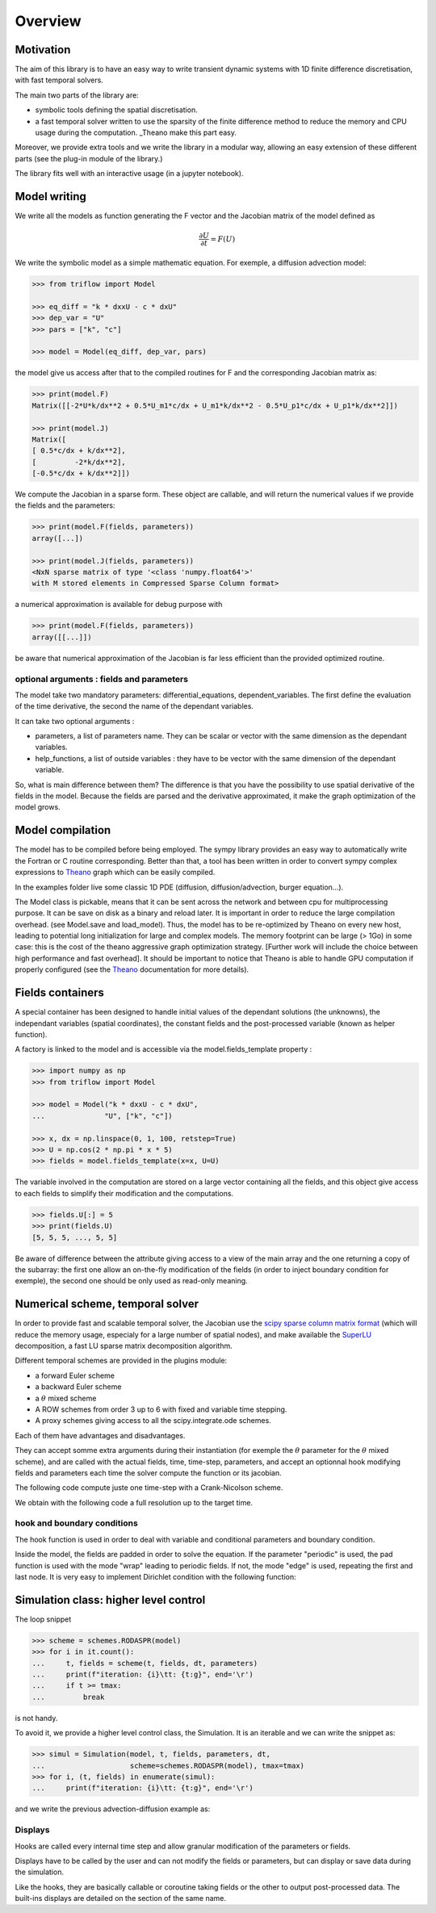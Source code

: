 Overview
===============

Motivation
-----------------

The aim of this library is to have an easy way to write transient dynamic systems with 1D finite difference discretisation, with fast temporal solvers.

The main two parts of the library are:

* symbolic tools defining the spatial discretisation.
* a fast temporal solver written to use the sparsity of the finite difference method to reduce the memory and CPU usage during the computation. _Theano make this part easy.

Moreover, we provide extra tools and we write the library in a modular way, allowing an easy extension of these different parts (see the plug-in module of the library.)

The library fits well with an interactive usage (in a jupyter notebook).

Model writing
-----------------

We write all the models as function generating the F vector and the Jacobian matrix of the model defined as

.. math::

    \frac{\partial U}{\partial t} = F(U)

We write the symbolic model as a simple mathematic equation. For exemple, a diffusion advection model:

.. code-block:: python3

    >>> from triflow import Model

    >>> eq_diff = "k * dxxU - c * dxU"
    >>> dep_var = "U"
    >>> pars = ["k", "c"]

    >>> model = Model(eq_diff, dep_var, pars)

the model give us access after that to the compiled routines for F and the corresponding Jacobian matrix as:

.. code-block:: python3

    >>> print(model.F)
    Matrix([[-2*U*k/dx**2 + 0.5*U_m1*c/dx + U_m1*k/dx**2 - 0.5*U_p1*c/dx + U_p1*k/dx**2]])

    >>> print(model.J)
    Matrix([
    [ 0.5*c/dx + k/dx**2],
    [         -2*k/dx**2],
    [-0.5*c/dx + k/dx**2]])

We compute the Jacobian in a sparse form. These object are callable, and will return the numerical values if we provide the fields and the parameters:

.. code-block:: python3

    >>> print(model.F(fields, parameters))
    array([...])

    >>> print(model.J(fields, parameters))
    <NxN sparse matrix of type '<class 'numpy.float64'>'
    with M stored elements in Compressed Sparse Column format>

a numerical approximation is available for debug purpose with

.. code-block:: python3

    >>> print(model.F(fields, parameters))
    array([[...]])

be aware that numerical approximation of the Jacobian is far less efficient than the provided optimized routine.

optional arguments : fields and parameters
^^^^^^^^^^^^^^^^^^^^^^^^^^^^^^^^^^^^^^^^^^

The model take two mandatory parameters: differential_equations, dependent_variables. The first define the evaluation of the time derivative, the second the name of the dependant variables.

It can take two optional arguments :


* parameters, a list of parameters name. They can be scalar or vector with the same dimension as the dependant variables.
* help_functions, a list of outside variables : they have to be vector with the same dimension of the dependant variable.

So, what is main difference between them? The difference is that you have the possibility to use spatial derivative of the fields in the model. Because the fields are parsed and the derivative approximated, it make the graph optimization of the model grows.


Model compilation
------------------

The model has to be compiled before being employed. The sympy library provides an easy way to automatically write the Fortran or C routine corresponding. Better than that, a tool has been written in order to convert sympy complex expressions to Theano_ graph which can be easily compiled.

In the examples folder live some classic 1D PDE (diffusion, diffusion/advection, burger equation...).

The Model class is pickable, means that it can be sent across the network and between cpu for multiprocessing purpose. It can be save on disk as a binary and reload later. It is important in order to reduce the large compilation overhead. (see Model.save and load_model). Thus, the model has to be re-optimized by Theano on every new host, leading to potential long initialization for large and complex models. The memory footprint can be large (> 1Go) in some case: this is the cost of the theano aggressive graph optimization strategy. [Further work will include the choice between high performance and fast overhead]. It should be important to notice that Theano is able to handle GPU computation if properly configured (see the Theano_ documentation for more details).

Fields containers
------------------

A special container has been designed to handle initial values of the dependant solutions (the unknowns), the independant variables (spatial coordinates), the constant fields and the post-processed variable (known as helper function).

A factory is linked to the model and is accessible via the model.fields_template property :

.. code-block:: python3

    >>> import numpy as np
    >>> from triflow import Model

    >>> model = Model("k * dxxU - c * dxU",
    ...              "U", ["k", "c"])

    >>> x, dx = np.linspace(0, 1, 100, retstep=True)
    >>> U = np.cos(2 * np.pi * x * 5)
    >>> fields = model.fields_template(x=x, U=U)

The variable involved in the computation are stored on a large vector containing all the fields, and this object give access to each fields to simplify their modification and the computations.

.. code-block:: python3

    >>> fields.U[:] = 5
    >>> print(fields.U)
    [5, 5, 5, ..., 5, 5]

Be aware of difference between the attribute giving access to a view of the main array and the one returning a copy of the subarray: the first one allow an on-the-fly modification of the fields (in order to inject boundary condition for exemple), the second one should be only used as read-only meaning.

Numerical scheme, temporal solver
----------------------------------

In order to provide fast and scalable temporal solver, the Jacobian use the `scipy sparse column matrix format`_ (which will reduce the memory usage, especialy for a large number of spatial nodes), and make available the SuperLU_ decomposition, a fast LU sparse matrix decomposition algorithm.

Different temporal schemes are provided in the plugins module:

* a forward Euler scheme
* a backward Euler scheme
* a :math:`\theta` mixed scheme
* A ROW schemes from order 3 up to 6 with fixed and variable time stepping.
* A proxy schemes giving access to all the scipy.integrate.ode schemes.

Each of them have advantages and disadvantages.

They can accept somme extra arguments during their instantiation (for exemple the :math:`\theta` parameter for the :math:`\theta` mixed scheme), and are called with the actual fields, time, time-step, parameters, and accept an optionnal hook modifying fields and parameters each time the solver compute the function or its jacobian.

The following code compute juste one time-step with a Crank-Nicolson scheme.

.. plot:: pyplots/overview_model_one_step.py
    :include-source:

We obtain with the following code a full resolution up to the target time.

.. plot:: pyplots/overview_model_multi_step.py
    :include-source:

hook and boundary conditions
^^^^^^^^^^^^^^^^^^^^^^^^^^^^

The hook function is used in order to deal with variable and conditional parameters and boundary condition.

Inside the model, the fields are padded in order to solve the equation. If the parameter "periodic" is used, the pad function is used with the mode "wrap" leading to periodic fields. If not, the mode "edge" is used, repeating the first and last node. It is very easy to implement Dirichlet condition with the following function:

.. plot:: pyplots/overview_model_hook.py
    :include-source:

Simulation class: higher level control
--------------------------------------

The loop snippet

.. code-block:: python3

    >>> scheme = schemes.RODASPR(model)
    >>> for i in it.count():
    ...     t, fields = scheme(t, fields, dt, parameters)
    ...     print(f"iteration: {i}\tt: {t:g}", end='\r')
    ...     if t >= tmax:
    ...         break

is not handy.

To avoid it, we provide a higher level control class, the Simulation. It is an iterable and we can write the snippet as:

.. code-block:: python3

    >>> simul = Simulation(model, t, fields, parameters, dt,
    ...                    scheme=schemes.RODASPR(model), tmax=tmax)
    >>> for i, (t, fields) in enumerate(simul):
    ...     print(f"iteration: {i}\tt: {t:g}", end='\r')

and we write the previous advection-diffusion example as:

.. plot:: pyplots/overview_simulation_hook.py
    :include-source:

Displays
^^^^^^^^

Hooks are called every internal time step and allow granular modification of the parameters or fields.

Displays have to be called by the user and can not modify the fields or parameters, but can display or save data during the simulation.

Like the hooks, they are basically callable or coroutine taking fields or the other to output post-processed data. The built-ins displays are detailed on the section of the same name.

.. _Theano: http://deeplearning.net/software/theano/
.. _Sympy: http://www.sympy.org/en/index.html
.. _Numpy: http://www.sympy.org/en/index.html
.. _scipy sparse column matrix format: https://docs.scipy.org/doc/scipy-0.18.1/reference/generated/scipy.sparse.csc_matrix.html
.. _SuperLU: http://crd-legacy.lbl.gov/~xiaoye/SuperLU/
